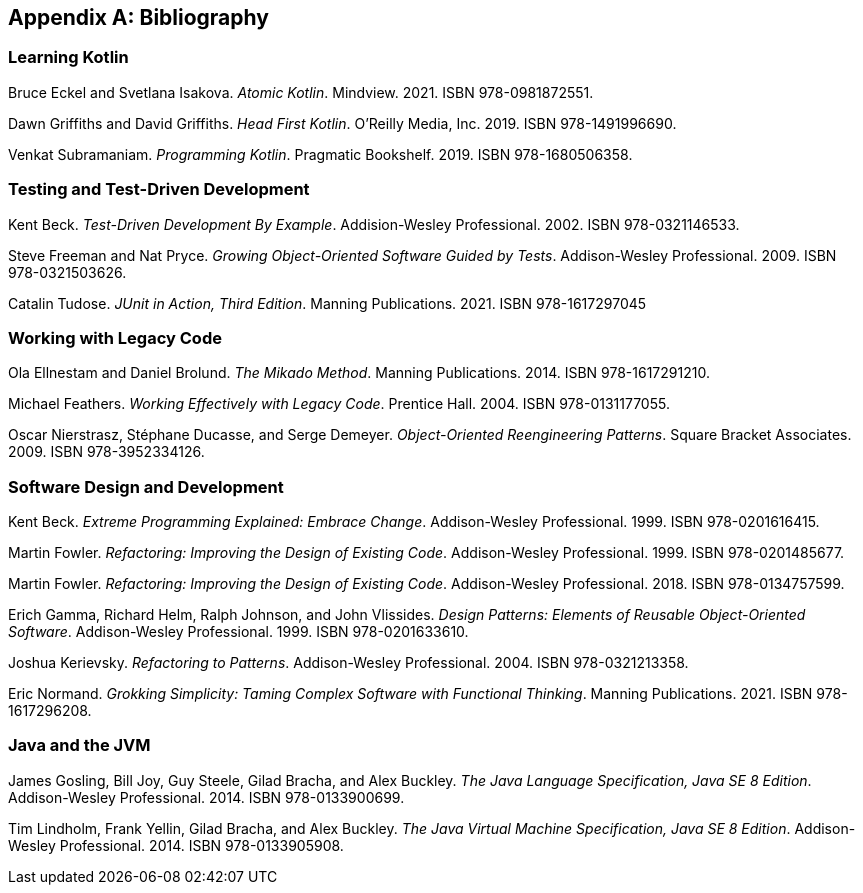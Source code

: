 [[bibliography]]
[appendix]
== Bibliography


[[bibliography-kotlin]]
=== Learning Kotlin

[reftext="_Atomic Kotlin_"]
[[ES_AK_2021]]
Bruce Eckel and Svetlana Isakova.
_Atomic Kotlin_.
Mindview.
2021.
ISBN 978-0981872551.

[reftext="_Head First Kotlin_"]
[[GG_HFK_2019]]
Dawn Griffiths and David Griffiths.
_Head First Kotlin_.
O'Reilly Media, Inc.
2019.
ISBN 978-1491996690.

[reftext="_Programming Kotlin_"]
[[S_PK_2019]]
Venkat Subramaniam.
_Programming Kotlin_.
Pragmatic Bookshelf.
2019.
ISBN 978-1680506358.


[[bibliography-testing]]
=== Testing and Test-Driven Development

[reftext="_Test-Driven Development By Example_"]
[[B_TDDBE_2002]]
Kent Beck.
_Test-Driven Development By Example_.
Addision-Wesley Professional.
2002.
ISBN 978-0321146533.

[reftext="_Growing Object-Oriented Software Guided By Tests_"]
[[FP_GOOSGBT_2009]]
Steve Freeman and Nat Pryce.
_Growing Object-Oriented Software Guided by Tests_.
Addison-Wesley Professional.
2009.
ISBN 978-0321503626.

[reftext="_JUnit in Action, Third Edition_"]
[[T_JIA_2021]]
Catalin Tudose.
_JUnit in Action, Third Edition_.
Manning Publications.
2021.
ISBN 978-1617297045


[[bibliography-legacy]]
=== Working with Legacy Code

[reftext="_The Mikado Method_"]
[[EB_TMM_2014]]
Ola Ellnestam and Daniel Brolund.
_The Mikado Method_.
Manning Publications.
2014.
ISBN 978-1617291210.

[reftext="_Working Effectively with Legacy Code_"]
[[F_WEWLC_2004]]
Michael Feathers.
_Working Effectively with Legacy Code_.
Prentice Hall.
2004.
ISBN 978-0131177055.

[reftext="_Object-Oriented Reengineering Patterns_"]
[[NDD_OORP_2009]]
Oscar Nierstrasz, Stéphane Ducasse, and Serge Demeyer.
_Object-Oriented Reengineering Patterns_.
Square Bracket Associates.
2009.
ISBN 978-3952334126.


[[bibliography-design]]
=== Software Design and Development

[reftext="_Extreme Programming Explained: Embrace Change_"]
[[B_EPEEC_1999]]
Kent Beck.
_Extreme Programming Explained: Embrace Change_.
Addison-Wesley Professional.
1999.
ISBN 978-0201616415.

[reftext="_Refactoring: Improving the Design of Existing Code_"]
[[F_RITDOEC_1999]]
Martin Fowler.
_Refactoring: Improving the Design of Existing Code_.
Addison-Wesley Professional.
1999.
ISBN 978-0201485677.

[reftext="_Refactoring: Improving the Design of Existing Code_"]
[[F_RITDOEC_2018]]
Martin Fowler.
_Refactoring: Improving the Design of Existing Code_.
Addison-Wesley Professional.
2018.
ISBN 978-0134757599.

[reftext="_Design Patterns: Elements of Reusable Object-Oriented Software_"]
[[GHJV_DPEOROOS_1994]]
Erich Gamma, Richard Helm, Ralph Johnson, and John Vlissides.
_Design Patterns: Elements of Reusable Object-Oriented Software_.
Addison-Wesley Professional.
1999.
ISBN 978-0201633610.

[reftext="_Refactoring to Patterns_"]
[[K_RTP_2004]]
Joshua Kerievsky.
_Refactoring to Patterns_.
Addison-Wesley Professional.
2004.
ISBN 978-0321213358.

[reftext="_Grokking Simplicity: Taming Complex Software with Functional Thinking_"]
[[N_GSTCSWFT_2021]]
Eric Normand.
_Grokking Simplicity: Taming Complex Software with Functional Thinking_.
Manning Publications.
2021.
ISBN 978-1617296208.


=== Java and the JVM

[reftext="_The Java Language Specification_"]
[[GJSBB_TJLS_2014]]
James Gosling, Bill Joy, Guy Steele, Gilad Bracha, and Alex Buckley.
_The Java Language Specification, Java SE 8 Edition_.
Addison-Wesley Professional.
2014.
ISBN 978-0133900699.

[reftext="_The Java Virtual Machine Specification_"]
[[L_TJVMS_2014]]
Tim Lindholm, Frank Yellin, Gilad Bracha, and Alex Buckley.
_The Java Virtual Machine Specification, Java SE 8 Edition_.
Addison-Wesley Professional.
2014.
ISBN 978-0133905908.
